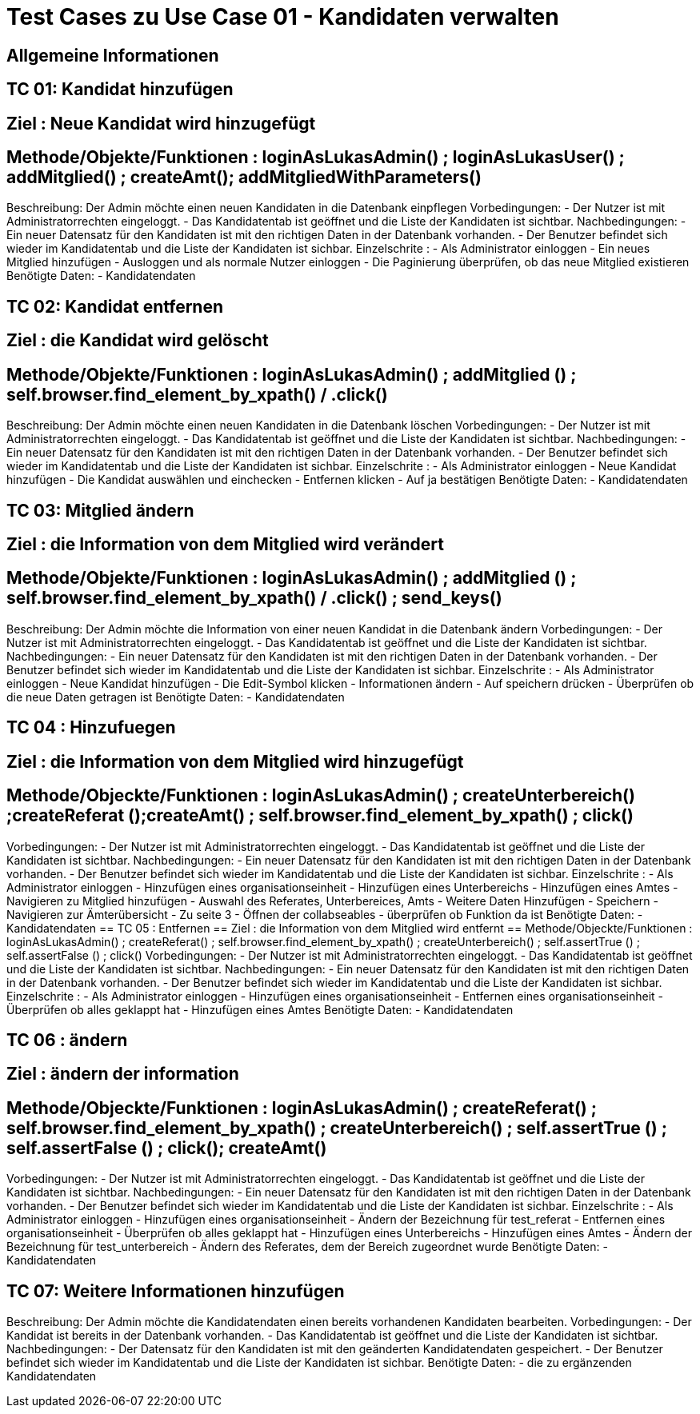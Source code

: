 = Test Cases zu Use Case 01 - Kandidaten verwalten

== Allgemeine Informationen

== TC 01: Kandidat hinzufügen
== Ziel : Neue Kandidat wird hinzugefügt
== Methode/Objekte/Funktionen :  loginAsLukasAdmin() ; loginAsLukasUser() ; addMitglied() ; createAmt();  addMitgliedWithParameters()
Beschreibung: Der Admin möchte einen neuen Kandidaten  in die Datenbank einpflegen
Vorbedingungen: 
- Der Nutzer ist mit Administratorrechten eingeloggt. 
- Das Kandidatentab ist geöffnet und die Liste der Kandidaten ist sichtbar.
Nachbedingungen:
- Ein neuer Datensatz für den Kandidaten ist mit den richtigen Daten in der Datenbank vorhanden.
- Der Benutzer befindet sich wieder im Kandidatentab und die Liste der Kandidaten ist sichbar.
Einzelschrite :
- Als Administrator einloggen
- Ein neues Mitglied hinzufügen
- Ausloggen und als normale Nutzer einloggen
- Die Paginierung überprüfen, ob das neue Mitglied existieren
Benötigte Daten:
- Kandidatendaten

== TC 02: Kandidat entfernen
== Ziel : die Kandidat wird gelöscht
== Methode/Objekte/Funktionen :  loginAsLukasAdmin() ; addMitglied () ; self.browser.find_element_by_xpath() / .click()
Beschreibung: Der Admin möchte einen neuen Kandidaten  in die Datenbank löschen
Vorbedingungen: 
- Der Nutzer ist mit Administratorrechten eingeloggt. 
- Das Kandidatentab ist geöffnet und die Liste der Kandidaten ist sichtbar.
Nachbedingungen:
- Ein neuer Datensatz für den Kandidaten ist mit den richtigen Daten in der Datenbank vorhanden.
- Der Benutzer befindet sich wieder im Kandidatentab und die Liste der Kandidaten ist sichbar.
Einzelschrite :
- Als Administrator einloggen
- Neue Kandidat hinzufügen
- Die Kandidat auswählen und einchecken
- Entfernen klicken
- Auf ja bestätigen
Benötigte Daten:
- Kandidatendaten

== TC 03: Mitglied ändern
== Ziel : die Information von dem Mitglied wird verändert
== Methode/Objekte/Funktionen :  loginAsLukasAdmin() ; addMitglied () ; self.browser.find_element_by_xpath() / .click() ; send_keys()
Beschreibung: Der Admin möchte die Information von einer neuen Kandidat  in die Datenbank ändern
Vorbedingungen: 
- Der Nutzer ist mit Administratorrechten eingeloggt. 
- Das Kandidatentab ist geöffnet und die Liste der Kandidaten ist sichtbar.
Nachbedingungen:
- Ein neuer Datensatz für den Kandidaten ist mit den richtigen Daten in der Datenbank vorhanden.
- Der Benutzer befindet sich wieder im Kandidatentab und die Liste der Kandidaten ist sichbar.
Einzelschrite :
- Als Administrator einloggen
- Neue Kandidat hinzufügen
- Die Edit-Symbol klicken
- Informationen ändern
- Auf speichern drücken
- Überprüfen ob die neue Daten getragen ist
Benötigte Daten:
- Kandidatendaten

== TC 04 : Hinzufuegen
== Ziel : die Information von dem Mitglied wird hinzugefügt
== Methode/Objeckte/Funktionen : loginAsLukasAdmin() ; createUnterbereich() ;createReferat ();createAmt() ; self.browser.find_element_by_xpath() ;  click()
Vorbedingungen: 
- Der Nutzer ist mit Administratorrechten eingeloggt. 
- Das Kandidatentab ist geöffnet und die Liste der Kandidaten ist sichtbar.
Nachbedingungen:
- Ein neuer Datensatz für den Kandidaten ist mit den richtigen Daten in der Datenbank vorhanden.
- Der Benutzer befindet sich wieder im Kandidatentab und die Liste der Kandidaten ist sichbar.
Einzelschrite :
- Als Administrator einloggen
- Hinzufügen eines organisationseinheit
- Hinzufügen eines Unterbereichs
- Hinzufügen eines Amtes
- Navigieren zu Mitglied hinzufügen
- Auswahl des Referates, Unterbereices, Amts
- Weitere Daten Hinzufügen
- Speichern
- Navigieren zur Ämterübersicht
- Zu seite 3
- Öffnen der collabseables
- überprüfen ob Funktion da ist
Benötigte Daten:
- Kandidatendaten
== TC 05 : Entfernen 
== Ziel : die Information von dem Mitglied wird entfernt
== Methode/Objeckte/Funktionen : loginAsLukasAdmin() ; createReferat() ; self.browser.find_element_by_xpath() ; createUnterbereich() ; self.assertTrue () ;  self.assertFalse () ; click()
Vorbedingungen: 
- Der Nutzer ist mit Administratorrechten eingeloggt. 
- Das Kandidatentab ist geöffnet und die Liste der Kandidaten ist sichtbar.
Nachbedingungen:
- Ein neuer Datensatz für den Kandidaten ist mit den richtigen Daten in der Datenbank vorhanden.
- Der Benutzer befindet sich wieder im Kandidatentab und die Liste der Kandidaten ist sichbar.
Einzelschrite :
- Als Administrator einloggen
- Hinzufügen eines organisationseinheit
- Entfernen eines organisationseinheit
- Überprüfen ob alles geklappt hat
- Hinzufügen eines Amtes
Benötigte Daten:
- Kandidatendaten

== TC 06 : ändern
== Ziel : ändern der information
== Methode/Objeckte/Funktionen : loginAsLukasAdmin() ; createReferat() ; self.browser.find_element_by_xpath() ; createUnterbereich() ;  self.assertTrue () ; self.assertFalse () ; click(); createAmt()
Vorbedingungen: 
- Der Nutzer ist mit Administratorrechten eingeloggt. 
- Das Kandidatentab ist geöffnet und die Liste der Kandidaten ist sichtbar.
Nachbedingungen:
- Ein neuer Datensatz für den Kandidaten ist mit den richtigen Daten in der Datenbank vorhanden.
- Der Benutzer befindet sich wieder im Kandidatentab und die Liste der Kandidaten ist sichbar.
Einzelschrite :
- Als Administrator einloggen
- Hinzufügen eines organisationseinheit
- Ändern der Bezeichnung für test_referat
- Entfernen eines organisationseinheit
- Überprüfen ob alles geklappt hat
- Hinzufügen eines Unterbereichs
- Hinzufügen eines Amtes
- Ändern der Bezeichnung für test_unterbereich
- Ändern des Referates, dem der Bereich zugeordnet wurde
Benötigte Daten:
- Kandidatendaten

== TC 07: Weitere Informationen hinzufügen
Beschreibung: Der Admin möchte die Kandidatendaten einen bereits vorhandenen Kandidaten bearbeiten.
Vorbedingungen:
- Der Kandidat ist bereits in der Datenbank vorhanden.
- Das Kandidatentab ist geöffnet und die Liste der Kandidaten ist sichtbar.
Nachbedingungen:
- Der Datensatz für den Kandidaten ist mit den geänderten Kandidatendaten gespeichert.
- Der Benutzer befindet sich wieder im Kandidatentab und die Liste der Kandidaten ist sichbar.
Benötigte Daten:
- die zu ergänzenden Kandidatendaten




